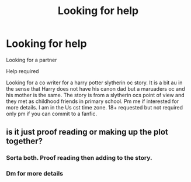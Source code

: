 #+TITLE: Looking for help

* Looking for help
:PROPERTIES:
:Author: HarryPotterwriter20
:Score: 0
:DateUnix: 1615646625.0
:DateShort: 2021-Mar-13
:FlairText: Request
:END:
Looking for a partner

Help required

Looking for a co writer for a harry potter slytherin oc story. It is a bit au in the sense that Harry does not have his canon dad but a maruaders oc and his mother is the same. The story is from a slytherin ocs point of view and they met as childhood friends in primary school. Pm me if interested for more details. I am in the Us cst time zone. 18+ requested but not required only pm if you can commit to a fanfic.


** is it just proof reading or making up the plot together?
:PROPERTIES:
:Author: Aridae-
:Score: 1
:DateUnix: 1615647648.0
:DateShort: 2021-Mar-13
:END:

*** Sorta both. Proof reading then adding to the story.
:PROPERTIES:
:Author: HarryPotterwriter20
:Score: 0
:DateUnix: 1615647677.0
:DateShort: 2021-Mar-13
:END:


*** Dm for more details
:PROPERTIES:
:Author: HarryPotterwriter20
:Score: 0
:DateUnix: 1615652136.0
:DateShort: 2021-Mar-13
:END:

